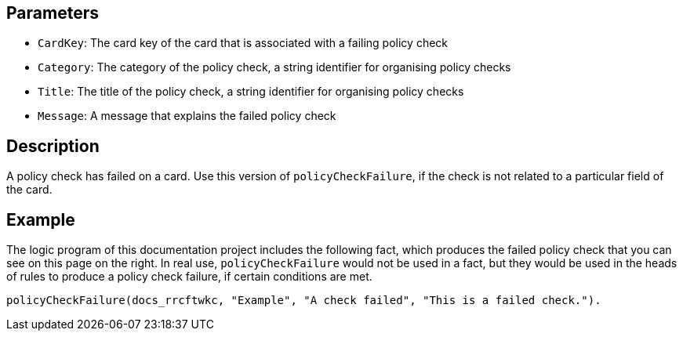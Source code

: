 == Parameters

* `CardKey`: The card key of the card that is associated with a failing policy check
* `Category`: The category of the policy check, a string identifier for organising policy checks
* `Title`: The title of the policy check, a string identifier for organising policy checks
* `Message`: A message that explains the failed policy check

== Description

A policy check has failed on a card. Use this version of `policyCheckFailure`, if the check is not related to a particular field of the card.

== Example

The logic program of this documentation project includes the following fact, which produces the failed policy check that you can see on this page on the right. In real use, `policyCheckFailure` would not be used in a fact, but they would be used in the heads of rules to produce a policy check failure, if certain conditions are met.

----
policyCheckFailure(docs_rrcftwkc, "Example", "A check failed", "This is a failed check.").
----
